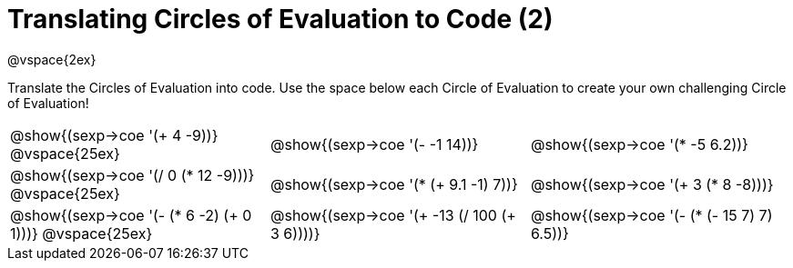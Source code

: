 = Translating Circles of Evaluation to Code (2)

@vspace{2ex}

Translate the Circles of Evaluation into code. Use the space below each Circle of Evaluation to create your own challenging Circle of Evaluation!

[cols="^1a,^1a,^1a",stripes='none']
|===

| @show{(sexp->coe '(+ 4 -9))}
@vspace{25ex}
| @show{(sexp->coe '(- -1 14))}
| @show{(sexp->coe '(* -5 6.2))}

| @show{(sexp->coe '(/ 0 (* 12 -9)))}
@vspace{25ex}
| @show{(sexp->coe '(* (+ 9.1 -1) 7))}
| @show{(sexp->coe '(+ 3 (* 8 -8)))}

| @show{(sexp->coe '(- (* 6 -2) (+ 0 1)))}
@vspace{25ex}
| @show{(sexp->coe '(+ -13 (/ 100 (+ 3 6))))}
| @show{(sexp->coe '(- (* (- 15 7) 7) 6.5))}

|===

